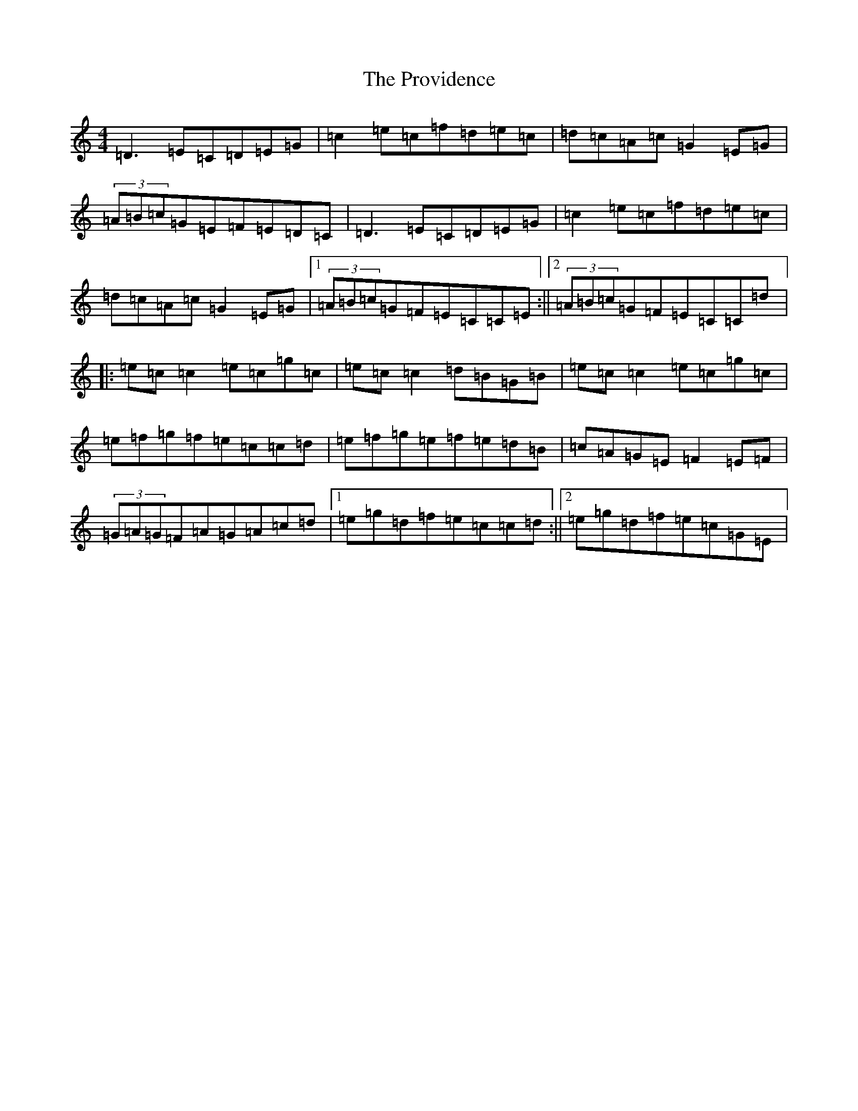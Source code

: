 X: 17508
T: Providence, The
S: https://thesession.org/tunes/376#setting376
R: reel
M:4/4
L:1/8
K: C Major
=D3=E=C=D=E=G|=c2=e=c=f=d=e=c|=d=c=A=c=G2=E=G|(3=A=B=c=G=E=F=E=D=C|=D3=E=C=D=E=G|=c2=e=c=f=d=e=c|=d=c=A=c=G2=E=G|1(3=A=B=c=G=F=E=C=C=E:||2(3=A=B=c=G=F=E=C=C=d|:=e=c=c2=e=c=g=c|=e=c=c2=d=B=G=B|=e=c=c2=e=c=g=c|=e=f=g=f=e=c=c=d|=e=f=g=e=f=e=d=B|=c=A=G=E=F2=E=F|(3=G=A=G=F=A=G=A=c=d|1=e=g=d=f=e=c=c=d:||2=e=g=d=f=e=c=G=E|